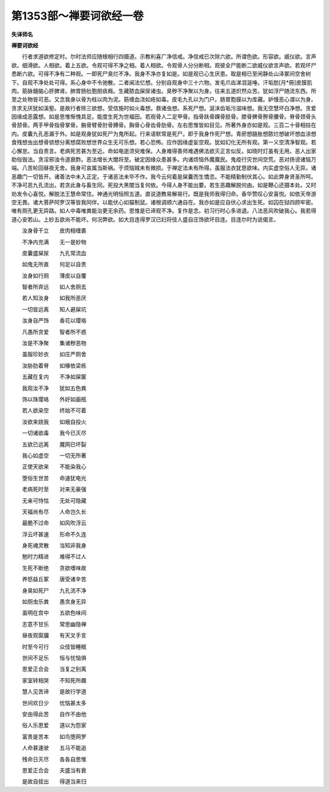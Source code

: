 第1353部～禅要诃欲经一卷
============================

**失译师名**

**禅要诃欲经**


　　行者求道欲修定时。尔时法师应随根相行四摄道。示教利喜广净信戒。净信戒已次除六欲。所谓色欲。形容欲。威仪欲。言声欲。细滑欲。人相欲。着上五欲。令观可得不净之相。着人相欲。令观骨人分分断相。观彼全尸能断二欲威仪欲言声欲。若观坏尸悉断六欲。可得不净有二种观。一即死尸臭烂不净。我身不净亦复如是。如是观已心生厌患。取是相已至闲静处山泽冢间空舍树下。自观不净处处可得。系心身中不令驰散。二者闻法忆想。分别自观身中三十六物。发毛爪齿涕泪涎唾。汗垢肪[月*冊]皮膜肌肉。筋脉髓脑心肝脾肾。肺胃肠肚胞胆痰癊。生藏脓血屎尿诸虫。臭秽不净聚以为身。往来五道炽然众苦。犹如浮尸随流东西。所至之处物皆可恶。又念我身以骨为柱以肉为泥。筋缠血浇如疮如毒。皮毛九孔以为门户。肠胃胞膜以为库藏。妒慢恶心谓以为身。贪求无厌犹如溪壑。是故行者除三欲想。受信施时如火毒想。救诸虫想。系死尸想。涎沫齿垢污滋味想。我无空慧坏白净想。贪爱因缘成恶露想。如是思惟惭愧具足。能度生死为世福田。若观骨人二足甲骨。指骨趺骨踝骨胫骨。膝骨髀骨胯骨腰骨。脊骨颈骨头骨颔骨。两手甲骨指骨掌骨。腕骨臂骨肘骨膊骨。胸骨心骨齿骨肋骨。左右思惟皆如目见。所著外身亦如是观。三百二十骨相拄在内。皮囊九孔恶漏于外。如是观身犹如死尸为鬼所起。行来语默常是死尸。即于我身作死尸想。青瘀想膖胀想脓烂想破坏想血涂想食残想虫出想骨锁想分离想腐败想世界众生无可乐想。若心恐怖。应作因缘虚妄空观。犹如幻化无所有观。第一义空清净智观。若心懈怠。当自责言。老病死苦甚为至近。命如电逝须臾难保。人身难得善师难遇佛法欲灭正言似反。如晓时灯虽有无用。恶人出家助俗毁法。贪淫邪浊令道衰酢。恶法增长大闇将至。破定因缘众患甚多。内诸烦恼外魔魔民。鬼疫行灾世间空荒。恶对扬谤诸恼万端。八苦轮回昼夜无舍。我身可哀属当斯祸。于烦恼贼未有微损。于禅定法未有所得。虽服法衣犹思欲味。内实虚空俗人无异。诸恶趣门一切皆开。诸善法中未入正定。于诸恶法未毕不作。我今云何着是屎囊而生憍恣。不能精勤制伏其心。如此弊身贤圣所呵。不净可恶九孔流出。若贪此身与畜生同。死投大黑闇当复何依。今得人身不能出要。若生恶趣解脱何由。如是鞭心还摄本处。又时劝发令心喜悦。解脱法王慧命常住。神通光明恒照五道。直说道教易解易行。既是我师我得归命。香华赞叹心安喜悦。如依天帝游空无畏。诸大菩萨阿罗汉等皆我同伴。以能伏心如猫制鼠。诸根调顺六通自在。我亦如是应自伏心求出生死。如囚在狱四顾牢密。唯有厕孔更无异路。如人中毒唯粪能治更无余药。思惟是已谛观不净。复作是念。初习行时心多进退。八法恶风吹破我心。我若得道心安若山。上妙五欲尚不能坏。何况弊欲。如大目连得罗汉已妇将伎人盛自庄饰欲坏目连。目连尔时为说偈言。

　　汝身骨干立　　皮肉相缠裹

　　不净内充满　　无一是妙物

　　皮囊盛屎尿　　九孔常流血

　　如鬼无所直　　何足以自贵

　　汝身如行厕　　薄皮以自覆

　　智者所弃远　　如人舍厕去

　　若人知汝身　　如我所恶厌

　　一切皆远离　　知人避屎坑

　　汝身自严饰　　香花以璎珞

　　凡愚所贪爱　　智者所不惑

　　汝是不净聚　　集诸秽恶物

　　虽服珍妙衣　　如庄严厕舍

　　汝胁肋着脊　　如椽依梁栋

　　五藏在复内　　不净如屎箧

　　我观汝不净　　犹如五色粪

　　饰以珠璎珞　　外好如画瓶

　　若人欲染空　　终始不可着

　　汝欲来娆我　　如蛾自投火

　　一切诸欲毒　　我今已灭尽

　　五欲已远离　　魔网已坏裂

　　我心如虚空　　一切无所著

　　正使天欲来　　不能染我心

　　堕俗生世苦　　命速犹电光

　　老病死时至　　对来无豪强

　　无亲可恃怙　　无处可隐藏

　　天福尚有尽　　人命岂久长

　　最脆不过命　　如风吹浮云

　　浮云坏甚速　　形命不久连

　　身死魂灵散　　当知非我身

　　勉时力精进　　难得不过人

　　生死不断绝　　贪欲嗜味故

　　养怒益丘冢　　唐受诸辛苦

　　身臭如死尸　　九孔流不净

　　如厕虫乐粪　　愚贪身无异

　　虽明在宫中　　五欲色味间

　　志意不甘乐　　常思幽隐禅

　　昼夜观窗牖　　有天叉手言

　　时至今可行　　众伎皆睡眠

　　世间不足乐　　恒与忧恼俱

　　恩爱正合会　　当复之别离

　　家室转相哭　　不知死所趣

　　慧人见苦谛　　是故行学道

　　世间欢日少　　忧恼甚太多

　　安由得此苦　　自作不由他

　　俗人乐恩爱　　道以为怨家

　　富贵是苦本　　如鸟堕网罗

　　人命甚速驶　　五马不能追

　　残命日灭尽　　各各自思惟

　　恩爱正合会　　夫盛当有衰

　　是故自拔出　　得道当来归

